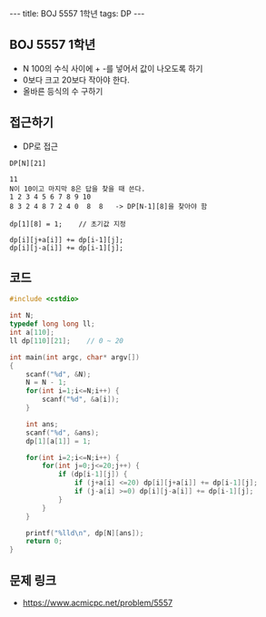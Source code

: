 #+HTML: ---
#+HTML: title: BOJ 5557 1학년
#+HTML: tags: DP 
#+HTML: ---
#+OPTIONS: ^:nil

** BOJ 5557 1학년
- N 100의 수식 사이에 + -를 넣어서 값이 나오도록 하기
- 0보다 크고 20보다 작아야 한다.
- 올바른 등식의 수 구하기

** 접근하기
- DP로 접근
#+BEGIN_EXAMPLE
DP[N][21] 

11
N이 10이고 마지막 8은 답을 찾을 때 쓴다.
1 2 3 4 5 6 7 8 9 10
8 3 2 4 8 7 2 4 0  8  8   -> DP[N-1][8]을 찾아야 함

dp[1][8] = 1;    // 초기값 지정

dp[i][j+a[i]] += dp[i-1][j]; 
dp[i][j-a[i]] += dp[i-1][j]; 
#+END_EXAMPLE

** 코드
#+BEGIN_SRC cpp
#include <cstdio>

int N;
typedef long long ll;
int a[110];
ll dp[110][21];    // 0 ~ 20

int main(int argc, char* argv[])
{
    scanf("%d", &N);
    N = N - 1;
    for(int i=1;i<=N;i++) {
        scanf("%d", &a[i]);
    }

    int ans;
    scanf("%d", &ans);
    dp[1][a[1]] = 1;

    for(int i=2;i<=N;i++) {
        for(int j=0;j<=20;j++) {
            if (dp[i-1][j]) {
                if (j+a[i] <=20) dp[i][j+a[i]] += dp[i-1][j];
                if (j-a[i] >=0) dp[i][j-a[i]] += dp[i-1][j];
            }
        }
    }

    printf("%lld\n", dp[N][ans]);
    return 0;
}
#+END_SRC

** 문제 링크
- https://www.acmicpc.net/problem/5557
